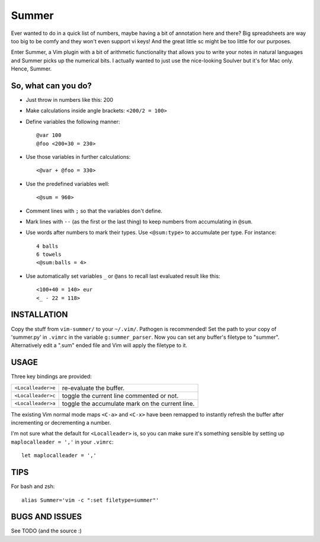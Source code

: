 Summer
======

Ever wanted to do in a quick list of numbers, maybe having a bit of annotation
here and there? Big spreadsheets are way too big to be comfy and they won't
even support vi keys! And the great little sc might be too little for our
purposes.

Enter Summer, a Vim plugin with a bit of arithmetic functionality that allows
you to write your notes in natural languages and Summer picks up the numerical
bits. I actually wanted to just use the nice-looking Soulver but it's for Mac
only. Hence, Summer.

So, what can you do?
--------------------

- Just throw in numbers like this: 200
- Make calculations inside angle brackets: ``<200/2 = 100>``
- Define variables the following manner::

        @var 100
        @foo <200+30 = 230>

- Use those variables in further calculations::

        <@var + @foo = 330>

- Use the predefined variables well::

        <@sum = 960>

- Comment lines with ``;`` so that the variables don't define.
- Mark lines with ``--`` (as the first or the last thing) to keep numbers from
  accumulating in ``@sum``.
- Use words after numbers to mark their types. Use ``<@sum:type>`` to
  accumulate per type. For instance::

        4 balls
        6 towels
        <@sum:balls = 4>

- Use automatically set variables ``_`` or ``@ans`` to recall last evaluated
  result like this::

        <100+40 = 140> eur
        <_ - 22 = 118>

INSTALLATION
------------

Copy the stuff from ``vim-summer/`` to your ``~/.vim/``. Pathogen is
recommended! Set the path to your copy of 'summer.py' in ``.vimrc`` in the
variable ``g:summer_parser``.  Now you can set any buffer's filetype to
"summer".  Alternatively edit a ".sum" ended file and Vim will apply the
filetype to it.

USAGE
-----

Three key bindings are provided:

=====================   =====================================================
``<Localleader>e``      re-evaluate the buffer.
``<Localleader>c``      toggle the current line commented or not.
``<Localleader>a``      toggle the accumulate mark on the current line.
=====================   =====================================================

The existing Vim normal mode maps ``<C-a>`` and ``<C-x>`` have been remapped to
instantly refresh the buffer after incrementing or decrementing a number.

I'm not sure what the default for ``<Localleader>`` is, so you can make
sure it's something sensible by setting up ``maplocalleader = ','`` in your
``.vimrc``::

    let maplocalleader = ','

TIPS
----

For bash and zsh::

    alias Summer='vim -c ":set filetype=summer"'

BUGS AND ISSUES
---------------

See TODO (and the source :)

